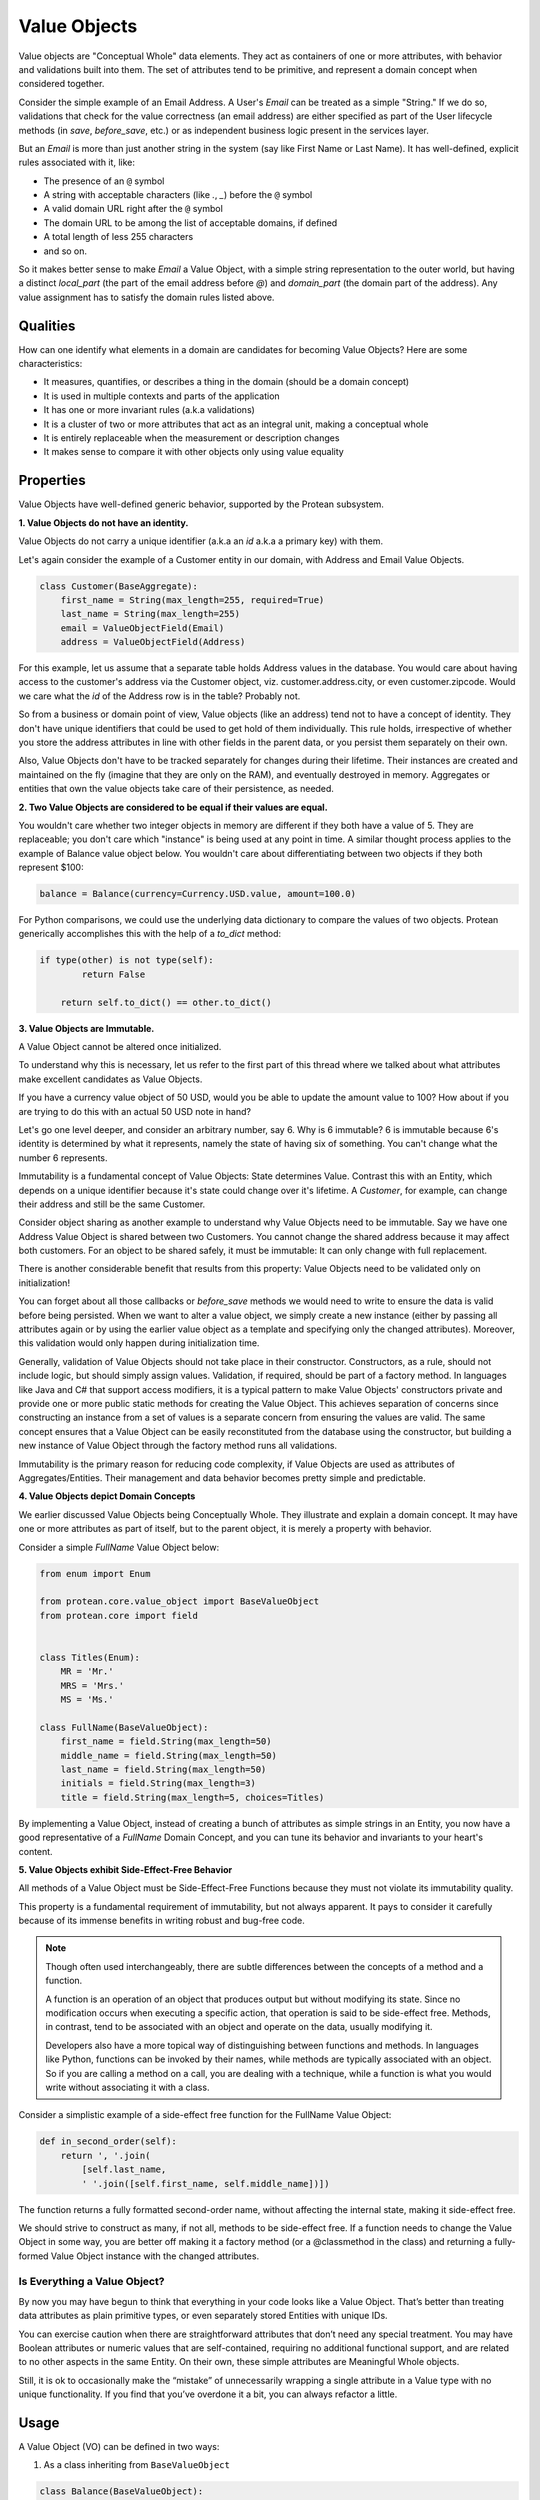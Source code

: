 .. _value-object:

=============
Value Objects
=============

Value objects are "Conceptual Whole" data elements. They act as containers of one or more attributes, with behavior and validations built into them. The set of attributes tend to be primitive, and represent a domain concept when considered together.

Consider the simple example of an Email Address. A User's `Email` can be treated as a simple "String." If we do so, validations that check for the value correctness (an email address) are either specified as part of the User lifecycle methods (in `save`, `before_save`, etc.) or as independent business logic present in the services layer.

But an `Email`  is more than just another string in the system (say like First Name or Last Name). It has well-defined, explicit rules associated with it, like:

* The presence of an ``@`` symbol
* A string with acceptable characters (like `.`, `_`) before the ``@`` symbol
* A valid domain URL right after the ``@`` symbol
* The domain URL to be among the list of acceptable domains, if defined
* A total length of less 255 characters
* and so on.

So it makes better sense to make `Email` a Value Object, with a simple string representation to the outer world, but having a distinct `local_part` (the part of the email address before `@`) and `domain_part` (the domain part of the address). Any value assignment has to satisfy the domain rules listed above.

Qualities
=========

How can one identify what elements in a domain are candidates for becoming Value Objects? Here are some characteristics:

* It measures, quantifies, or describes a thing in the domain (should be a domain concept)
* It is used in multiple contexts and parts of the application
* It has one or more invariant rules (a.k.a validations)
* It is a cluster of two or more attributes that act as an integral unit, making a conceptual whole
* It is entirely replaceable when the measurement or description changes
* It makes sense to compare it with other objects only using value equality

Properties
==========

Value Objects have well-defined generic behavior, supported by the Protean subsystem.

**1. Value Objects do not have an identity.**

Value Objects do not carry a unique identifier (a.k.a an `id` a.k.a a primary key) with them.

Let's again consider the example of a Customer entity in our domain, with Address and Email Value Objects.

.. code-block:: python

    class Customer(BaseAggregate):
        first_name = String(max_length=255, required=True)
        last_name = String(max_length=255)
        email = ValueObjectField(Email)
        address = ValueObjectField(Address)

For this example, let us assume that a separate table holds Address values in the database. You would care about having access to the customer's address via the Customer object, viz. customer.address.city, or even customer.zipcode. Would we care what the `id` of the Address row is in the table? Probably not.

So from a business or domain point of view, Value objects (like an address) tend not to have a concept of identity. They don't have unique identifiers that could be used to get hold of them individually. This rule holds, irrespective of whether you store the address attributes in line with other fields in the parent data, or you persist them separately on their own.

Also, Value Objects don't have to be tracked separately for changes during their lifetime. Their instances are created and maintained on the fly (imagine that they are only on the RAM), and eventually destroyed in memory. Aggregates or entities that own the value objects take care of their persistence, as needed.

**2. Two Value Objects are considered to be equal if their values are equal.**

You wouldn't care whether two integer objects in memory are different if they both have a value of 5. They are replaceable; you don't care which "instance" is being used at any point in time. A similar thought process applies to the example of Balance value object below. You wouldn't care about differentiating between two objects if they both represent $100:

.. code-block:: python

    balance = Balance(currency=Currency.USD.value, amount=100.0)

For Python comparisons, we could use the underlying data dictionary to compare the values of two objects. Protean generically accomplishes this with the help of a `to_dict` method:

.. code-block:: python

    if type(other) is not type(self):
            return False

        return self.to_dict() == other.to_dict()

**3. Value Objects are Immutable.**

A Value Object cannot be altered once initialized.

To understand why this is necessary, let us refer to the first part of this thread where we talked about what attributes make excellent candidates as Value Objects.

If you have a currency value object of 50 USD, would you be able to update the amount value to 100? How about if you are trying to do this with an actual 50 USD note in hand?

Let's go one level deeper, and consider an arbitrary number, say 6. Why is 6 immutable? 6 is immutable because 6's identity is determined by what it represents, namely the state of having six of something. You can't change what the number 6 represents.

Immutability is a fundamental concept of Value Objects: State determines Value. Contrast this with an Entity, which depends on a unique identifier because it's state could change over it's lifetime. A `Customer`, for example, can change their address and still be the same Customer.

Consider object sharing as another example to understand why Value Objects need to be immutable. Say we have one Address Value Object is shared between two Customers. You cannot change the shared address because it may affect both customers. For an object to be shared safely, it must be immutable: It can only change with full replacement.

There is another considerable benefit that results from this property: Value Objects need to be validated only on initialization!

You can forget about all those callbacks or `before_save` methods we would need to write to ensure the data is valid before being persisted. When we want to alter a value object, we simply create a new instance (either by passing all attributes again or by using the earlier value object as a template and specifying only the changed attributes). Moreover, this validation would only happen during initialization time.

Generally, validation of Value Objects should not take place in their constructor. Constructors, as a rule, should not include logic, but should simply assign values. Validation, if required, should be part of a factory method. In languages like Java and C# that support access modifiers, it is a typical pattern to make Value Objects' constructors private and provide one or more public static methods for creating the Value Object. This achieves separation of concerns since constructing an instance from a set of values is a separate concern from ensuring the values are valid. The same concept ensures that a Value Object can be easily reconstituted from the database using the constructor, but building a new instance of Value Object through the factory method runs all validations.

Immutability is the primary reason for reducing code complexity, if Value Objects are used as attributes of Aggregates/Entities. Their management and data behavior becomes pretty simple and predictable.

**4. Value Objects depict Domain Concepts**

We earlier discussed Value Objects being Conceptually Whole. They illustrate and explain a domain concept. It may have one or more attributes as part of itself, but to the parent object, it is merely a property with behavior.

Consider a simple `FullName` Value Object below:

.. code-block:: python

    from enum import Enum

    from protean.core.value_object import BaseValueObject
    from protean.core import field


    class Titles(Enum):
        MR = 'Mr.'
        MRS = 'Mrs.'
        MS = 'Ms.'

    class FullName(BaseValueObject):
        first_name = field.String(max_length=50)
        middle_name = field.String(max_length=50)
        last_name = field.String(max_length=50)
        initials = field.String(max_length=3)
        title = field.String(max_length=5, choices=Titles)

By implementing a Value Object, instead of creating a bunch of attributes as simple strings in an Entity, you now have a good representative of a `FullName` Domain Concept, and you can tune its behavior and invariants to your heart's content.

**5. Value Objects exhibit Side-Effect-Free Behavior**

All methods of a Value Object must be Side-Effect-Free Functions because they must not violate its immutability quality.

This property is a fundamental requirement of immutability, but not always apparent. It pays to consider it carefully because of its immense benefits in writing robust and bug-free code.

.. note::
    Though often used interchangeably, there are subtle differences between the concepts of a method and a function.

    A function is an operation of an object that produces output but without modifying its state. Since no modification occurs when executing a specific action, that operation is said to be side-effect free. Methods, in contrast, tend to be associated with an object and operate on the data, usually modifying it.

    Developers also have a more topical way of distinguishing between functions and methods. In languages like Python, functions can be invoked by their names, while methods are typically associated with an object. So if you are calling a method on a call, you are dealing with a technique, while a function is what you would write without associating it with a class.

Consider a simplistic example of a side-effect free function for the FullName Value Object:

.. code-block:: python

    def in_second_order(self):
        return ', '.join(
            [self.last_name,
            ' '.join([self.first_name, self.middle_name])])

The function returns a fully formatted second-order name, without affecting the internal state, making it side-effect free.

We should strive to construct as many, if not all, methods to be side-effect free. If a function needs to change the Value Object in some way, you are better off making it a factory method (or a @classmethod in the class) and returning a fully-formed Value Object instance with the changed attributes.

Is Everything a Value Object?
-----------------------------

By now you may have begun to think that everything in your code looks like a Value Object. That’s better than treating data attributes as plain primitive types, or even separately stored Entities with unique IDs.

You can exercise caution when there are straightforward attributes that don’t need any special treatment. You may have Boolean attributes or numeric values that are self-contained, requiring no additional functional support, and are related to no other aspects in the same Entity. On their own, these simple attributes are Meaningful Whole objects.

Still, it is ok to occasionally make the “mistake” of unnecessarily wrapping a single attribute in a Value type with no unique functionality. If you find that you’ve overdone it a bit, you can always refactor a little.

Usage
=====

A Value Object (VO) can be defined in two ways:

1. As a class inheriting from ``BaseValueObject``

.. code-block:: python

    class Balance(BaseValueObject):
        """A composite amount object, containing two parts:
            * currency code - a three letter unique currency code
            * amount - a float value
        """

        currency = String(max_length=3, required=True, choices=Currency)
        amount = Float(required=True)

You will then have to register the Value Object with the domain:

.. code-block:: python

    domain.register(Balance)

2. As a class annotated with ``@domain.value_object``

.. code-block:: python

    @domain.value_object
    class Balance:
        """A composite amount object, containing two parts:
            * currency code - a three letter unique currency code
            * amount - a float value
        """

        currency = String(max_length=3, required=True, choices=Currency)
        amount = Float(required=True)

In this case, registration is automatic and does not require manual registration of the domain element.

You can assign a VO's value by instantiating an object of the class:

.. code-block:: python

    email = Email.from_address('john.doe@gmail.com')
    email = Email.from_parts('john.doe', 'gmail.com')

Updating Value Objects is as simple as replacing the existing value with a new instance:

    johns_email = Email.from_address('john.do@gmail.com')
    # Typo in email... Let's fix that.
    johns_email = Email.from_address('john.doe@gmail.com')

This aspect is again a consequence of the VO's Immutability, and can be used effectively to create side-effect free methods. Since a Value Object, once constructed, cannot be changed, you build a new one and replace the existing object.

This property becomes essential when you are evaluating or looking for Value Objects in your codebase. If you are leaning toward the creation of an Entity because the attributes of the object must change, challenge your assumptions to check if it’s the correct model. Would object replacement work instead?

Examples
========

Email
-----

.. code-block:: python

    class Email(BaseValueObject):
        """An email address value object, with two identified parts:
            * local_part
            * domain_part
        """

        # This is the external facing data attribute
        address = String(max_length=254, required=True)

        def __init__(self, *template, local_part=None, domain_part=None, **kwargs):
            """ `local_part` and `domain_part` are internal attributes that capture
            and preserve the validity of an Email Address
            """

            super(Email, self).__init__(*template, **kwargs)

            self.local_part = local_part
            self.domain_part = domain_part

            if self.local_part and self.domain_part:
                self.address = '@'.join([self.local_part, self.domain_part])
            else:
                raise ValidationError("Email address is invalid")

        @classmethod
        def from_address(cls, address):
            """ Construct an Email VO from an email address.

            email = Email.from_address('john.doe@gmail.com')

            """
            if not cls.validate(address):
                raise ValueError('Email address is invalid')

            local_part, _, domain_part = address.partition('@')

            return cls(local_part=local_part, domain_part=domain_part)

        @classmethod
        def from_parts(cls, local_part, domain_part):
            """ Construct an Email VO from parts of an email address.

            email = Email.from_parths(local_part='john.doe', domain_part='@gmail.com')

            """
            return cls(local_part=local_part, domain_part=domain_part)

        @classmethod
        def validate(cls, address):
            """ Business rules of Email address """
            if type(address) is not str:
                return False
            if '@' not in address:
                return False
            if len(address) > 255:
                return False

            return True

Address
-------

An excellent example of a conceptual whole is how we capture an `Address` in the system. There are many elements associated with an address, like the type of Address (Home/Work), three separate lines to capture the full address (Address 1, Address 2 and Address 3), City, State, Country, and Zip.

We can treat these elements as individual data attributes of a user/account entity, but is it correct to do so? What if the city or country was left blank? What if an external source verifies the zip code?

A better way would be to create a Value Object called `Address`, and capture all data elements as part of it, enforced by rules and even external API validation (Canada and US, for example, have well-published Address APIs that can be used to crosscheck the validity of an address.)

.. code-block:: python

    class Address(BaseValueObject):
        address1 = String(max_length=255, required=True)
        address2 = String(max_length=255)
        address3 = String(max_length=255)
        city = String(max_length=25, required=True)
        state = String(max_length=25, required=True)
        country = String(max_length=2, required=True, choices=CountryEnum)
        zip = String(max_length=6, required=True)

        def validate_with_canada_post(self):
            return CanadaPostService.verify(self.to_dict())

Account Balance
---------------

An Account's Balance consists of two parts: a Currency (string) and an Amount (float). It may have restrictions like positive balance and supported currencies.

.. code-block:: python

    class Currency(Enum):
        """ Set of choices for the status"""
        USD = 'USD'
        INR = 'INR'
        CAD = 'CAD'


    class Balance(BaseValueObject):
        """A composite amount object, containing two parts:
            * currency code - a three letter unique currency code
            * amount - a float value
        """

        currency = String(max_length=3, required=True, choices=Currency)
        amount = Float(required=True)

Temperature
-----------

A valid Temperature contains two parts, a scale (Celsius or Fahrenheit) and a temperature integer value. The application may want to place restrictions on a range of acceptable values, and specify that only positive temperature values are allowed.

.. code-block:: python

    class Temperature(BaseValueObject):
        scale = String(max_length=1, required=True, choices=['C', 'F'])
        degrees = Integer(required=True, min_value=-70, max_value=500)
